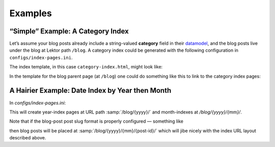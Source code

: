 Examples
========

“Simple” Example: A Category Index
----------------------------------

Let’s assume your blog posts already include a string-valued **category**
field in their `datamodel`_, and the blog posts live under the blog
at Lektor path ``/blog``. A category index could be generated with the following
configuration in ``configs/index-pages.ini``.

.. _datamodel: https://www.getlektor.com/docs/models/

.. code-block:: ini
   :caption: ``config/index-pages.ini``

   [category]

   # index page are rooted at /
   parent_path = /

   # the blog children are what is indexed
   items = site.get('/blog').children

   # the category of each post is what is being indexed
   key = this.category

   # the index pages will be placed at URL path /category/<category>/
   slug_format = 'category/{}'.format(this.key)

   # this template will be rendered, once for each category to generate the indexes
   template = category-index.html

   [category.fields]
   # Define the `category` field of the index pages to be an alias for the index `id`
   # (which is the key for the index page — in this case the category.)
   category = this.key


The index template, in this case ``category-index.html``, might look like:

.. code-block:: html+jinja
   :caption: ``templates/category-index.html``

   {% extends "layout.html" %}
   {% block body %}
     <h1>Category {{ this.category }}</h1>
     <p>Posts in this category:</p>
     <ul>
       {% for post in this.children %}
         <li><a href="{post|url}">{{ post.title }}</a></li>
       {% endfor %}
     </ul>
   {% endblock %}


In the template for the blog parent page (at ``/blog``) one could do something
like this to link to the category index pages:

.. code-block:: html+jinja
   :caption: ``templates/blog.html``

   {% extends "layout.html" %}
   {% block body %}
     <h1>The Blog!</h1>
     <p>Categories in this blog</p>
     <ul>
       {% for cat_idx in index_pages('category') %}
         <li><a href="{cat_idx|url}">{{ cat_idx.category }}</a></li>
       {% endfor %}
     </ul>
   {% endblock %}


A Hairier Example: Date Index by Year then Month
------------------------------------------------

In `configs/index-pages.ini`:

.. code-block:: ini
   :caption: ``config/index-pages.ini``

   [date]
   parent_path = /blog
   key = '{.year:04d}'.format(this.pub_date)
   template = blog-year-index.html
   subindex = month

   [date.fields]
   date = this.children.first().pub_date.replace(month=1, day=1)
   year = this.key|int

   [date.month]
   key = '{.month:02d}'.format(this.pub_date)
   template = blog-month-index.html

   [date.month.fields]
   # this.parent is the year-index page this month-index belongs to.
   date = this.parent.date.replace(month=this.key|int)
   year = this.parent.year
   month = this.key|int


This will create year-index pages at URL path :samp:`/blog/{yyyy}/` and
month-indexes at `/blog/{yyyy}/{mm}/`.

Note that if the blog-post post slug format is properly configured —
something like

.. code-block:: ini
   :caption: models/blog.ini

   [...]

   [children]
   slug_format = '{0.pub_date.year:04d}/{0.pub_date.month:02d}/{0._id}'.format(this)

   [...]

then blog posts will be placed at :samp:`/blog/{yyyy}/{mm}/{post-id}/`
which will jibe nicely with the index URL layout described above.
